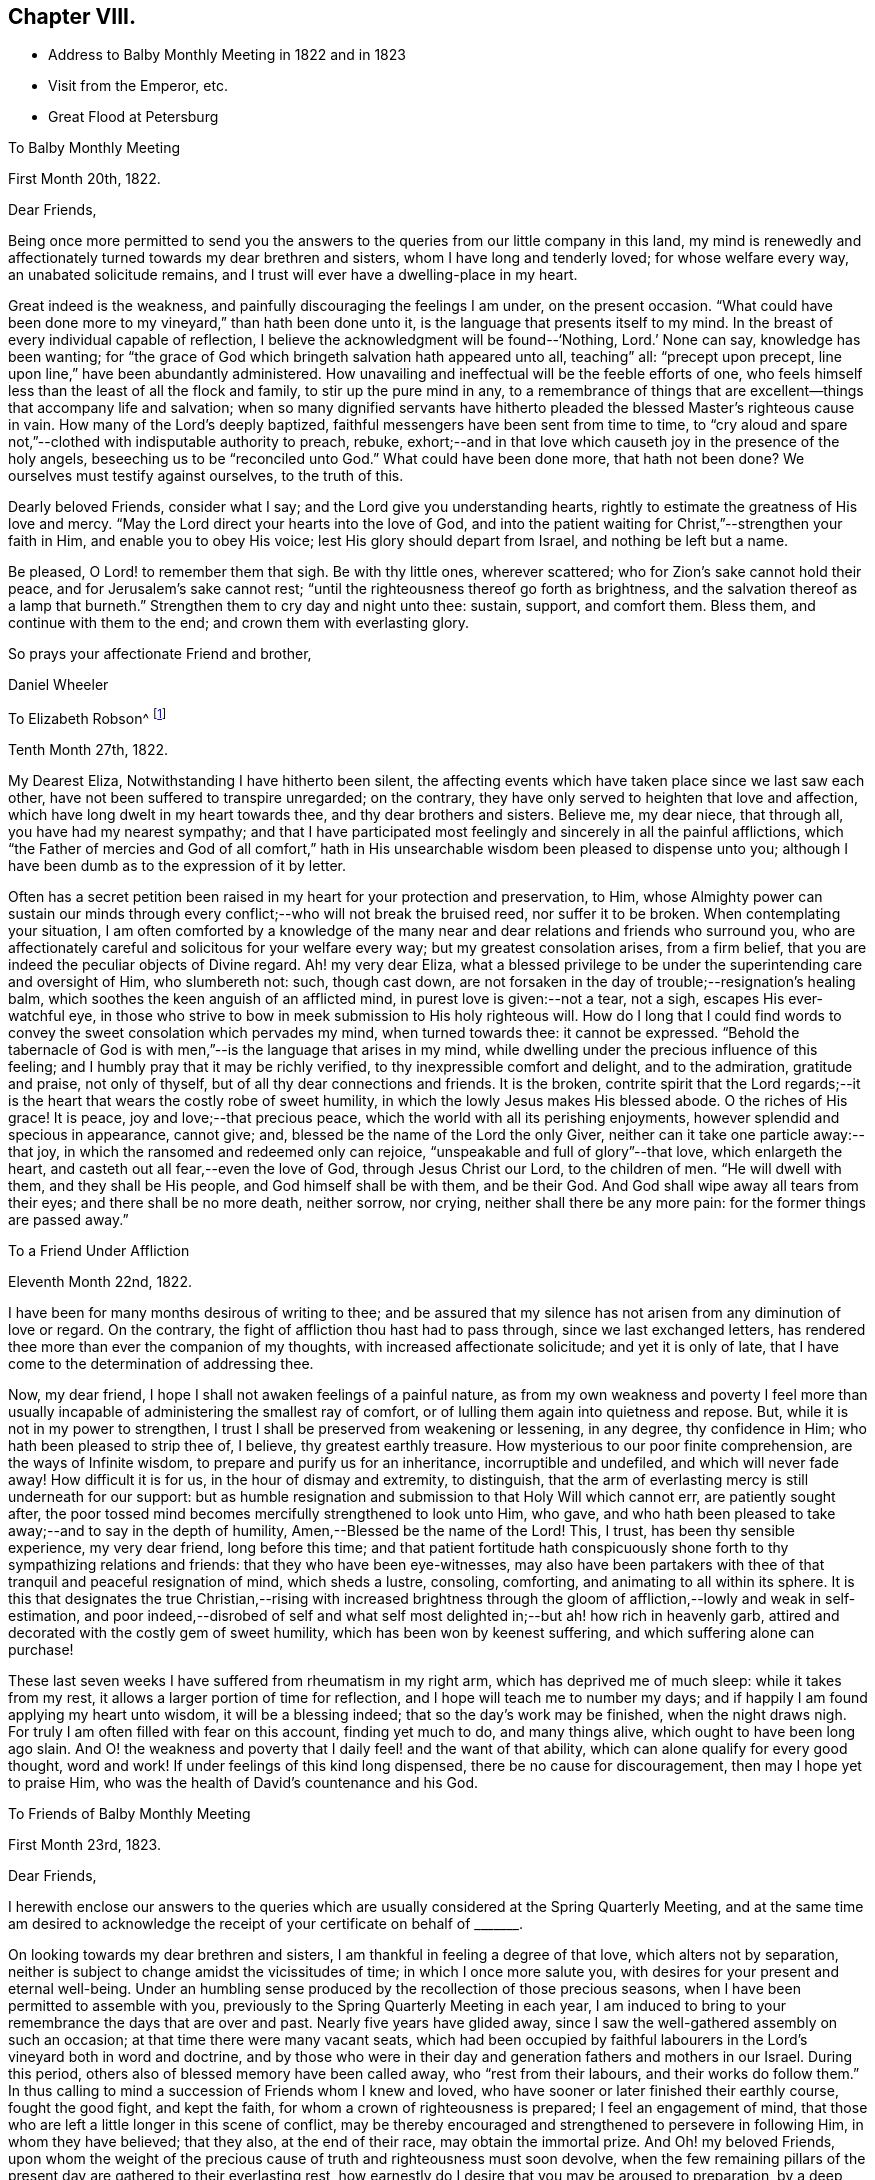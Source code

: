 == Chapter VIII.

[.chapter-synopsis]
* Address to Balby Monthly Meeting in 1822 and in 1823
* Visit from the Emperor, etc.
* Great Flood at Petersburg

[.embedded-content-document.letter]
--

[.letter-heading]
To Balby Monthly Meeting

[.signed-section-context-open]
First Month 20th, 1822.

[.salutation]
Dear Friends,

Being once more permitted to send you the answers to
the queries from our little company in this land,
my mind is renewedly and affectionately turned towards my dear brethren and sisters,
whom I have long and tenderly loved; for whose welfare every way,
an unabated solicitude remains, and I trust will ever have a dwelling-place in my heart.

Great indeed is the weakness, and painfully discouraging the feelings I am under,
on the present occasion.
"`What could have been done more to my vineyard,`" than hath been done unto it,
is the language that presents itself to my mind.
In the breast of every individual capable of reflection,
I believe the acknowledgment will be found--'`Nothing, Lord.`' None can say,
knowledge has been wanting;
for "`the grace of God which bringeth salvation hath appeared unto all, teaching`" all:
"`precept upon precept, line upon line,`" have been abundantly administered.
How unavailing and ineffectual will be the feeble efforts of one,
who feels himself less than the least of all the flock and family,
to stir up the pure mind in any,
to a remembrance of things that are excellent--things that accompany life and salvation;
when so many dignified servants have hitherto pleaded
the blessed Master`'s righteous cause in vain.
How many of the Lord`'s deeply baptized,
faithful messengers have been sent from time to time,
to "`cry aloud and spare not,`"--clothed with indisputable authority to preach, rebuke,
exhort;--and in that love which causeth joy in the presence of the holy angels,
beseeching us to be "`reconciled unto God.`"
What could have been done more,
that hath not been done? We ourselves must testify against ourselves,
to the truth of this.

Dearly beloved Friends, consider what I say; and the Lord give you understanding hearts,
rightly to estimate the greatness of His love and mercy.
"`May the Lord direct your hearts into the love of God,
and into the patient waiting for Christ,`"--strengthen your faith in Him,
and enable you to obey His voice; lest His glory should depart from Israel,
and nothing be left but a name.

Be pleased, O Lord! to remember them that sigh.
Be with thy little ones, wherever scattered; who for Zion`'s sake cannot hold their peace,
and for Jerusalem`'s sake cannot rest;
"`until the righteousness thereof go forth as brightness,
and the salvation thereof as a lamp that burneth.`"
Strengthen them to cry day and night unto thee: sustain, support, and comfort them.
Bless them, and continue with them to the end; and crown them with everlasting glory.

[.signed-section-closing]
So prays your affectionate Friend and brother,

[.signed-section-signature]
Daniel Wheeler

--

[.embedded-content-document.letter]
--

[.letter-heading]
To Elizabeth Robson^
footnote:[It may be worthy of remark, that Elizabeth Robson,
to whom the letter is addressed, expired the very day on which it was written.]

[.signed-section-context-open]
Tenth Month 27th, 1822.

My Dearest Eliza, Notwithstanding I have hitherto been silent,
the affecting events which have taken place since we last saw each other,
have not been suffered to transpire unregarded; on the contrary,
they have only served to heighten that love and affection,
which have long dwelt in my heart towards thee, and thy dear brothers and sisters.
Believe me, my dear niece, that through all, you have had my nearest sympathy;
and that I have participated most feelingly and sincerely in all the painful afflictions,
which "`the Father of mercies and God of all comfort,`" hath
in His unsearchable wisdom been pleased to dispense unto you;
although I have been dumb as to the expression of it by letter.

Often has a secret petition been raised in my heart for your protection and preservation,
to Him,
whose Almighty power can sustain our minds through
every conflict;--who will not break the bruised reed,
nor suffer it to be broken.
When contemplating your situation,
I am often comforted by a knowledge of the many near
and dear relations and friends who surround you,
who are affectionately careful and solicitous for your welfare every way;
but my greatest consolation arises, from a firm belief,
that you are indeed the peculiar objects of Divine regard.
Ah! my very dear Eliza,
what a blessed privilege to be under the superintending care and oversight of Him,
who slumbereth not: such, though cast down,
are not forsaken in the day of trouble;--resignation`'s healing balm,
which soothes the keen anguish of an afflicted mind,
in purest love is given:--not a tear, not a sigh, escapes His ever-watchful eye,
in those who strive to bow in meek submission to His holy righteous will.
How do I long that I could find words to convey
the sweet consolation which pervades my mind,
when turned towards thee: it cannot be expressed.
"`Behold the tabernacle of God is with men,`"--is the language that arises in my mind,
while dwelling under the precious influence of this feeling;
and I humbly pray that it may be richly verified,
to thy inexpressible comfort and delight, and to the admiration, gratitude and praise,
not only of thyself, but of all thy dear connections and friends.
It is the broken,
contrite spirit that the Lord regards;--it is the heart
that wears the costly robe of sweet humility,
in which the lowly Jesus makes His blessed abode.
O the riches of His grace! It is peace, joy and love;--that precious peace,
which the world with all its perishing enjoyments,
however splendid and specious in appearance, cannot give; and,
blessed be the name of the Lord the only Giver,
neither can it take one particle away:--that joy,
in which the ransomed and redeemed only can rejoice,
"`unspeakable and full of glory`"--that love,
which enlargeth the heart, and casteth out all fear,--even the love of God,
through Jesus Christ our Lord, to the children of men.
"`He will dwell with them, and they shall be His people,
and God himself shall be with them, and be their God.
And God shall wipe away all tears from their eyes; and there shall be no more death,
neither sorrow, nor crying, neither shall there be any more pain:
for the former things are passed away.`"

--

[.embedded-content-document.letter]
--

[.letter-heading]
To a Friend Under Affliction

[.signed-section-context-open]
Eleventh Month 22nd, 1822.

I have been for many months desirous of writing to thee;
and be assured that my silence has not arisen from any diminution of love or regard.
On the contrary, the fight of affliction thou hast had to pass through,
since we last exchanged letters,
has rendered thee more than ever the companion of my thoughts,
with increased affectionate solicitude; and yet it is only of late,
that I have come to the determination of addressing thee.

Now, my dear friend, I hope I shall not awaken feelings of a painful nature,
as from my own weakness and poverty I feel more than usually
incapable of administering the smallest ray of comfort,
or of lulling them again into quietness and repose.
But, while it is not in my power to strengthen,
I trust I shall be preserved from weakening or lessening, in any degree,
thy confidence in Him; who hath been pleased to strip thee of, I believe,
thy greatest earthly treasure.
How mysterious to our poor finite comprehension, are the ways of Infinite wisdom,
to prepare and purify us for an inheritance, incorruptible and undefiled,
and which will never fade away!
How difficult it is for us, in the hour of dismay and extremity, to distinguish,
that the arm of everlasting mercy is still underneath for our support:
but as humble resignation and submission to that Holy Will which cannot err,
are patiently sought after,
the poor tossed mind becomes mercifully strengthened to look unto Him, who gave,
and who hath been pleased to take away;--and to say in the depth of humility,
Amen,--Blessed be the name of the Lord!
This, I trust, has been thy sensible experience, my very dear friend,
long before this time;
and that patient fortitude hath conspicuously shone
forth to thy sympathizing relations and friends:
that they who have been eye-witnesses,
may also have been partakers with thee of that tranquil and peaceful resignation of mind,
which sheds a lustre, consoling, comforting, and animating to all within its sphere.
It is this that designates the true Christian,--rising with increased brightness
through the gloom of affliction,--lowly and weak in self-estimation,
and poor indeed,--disrobed of self and what self most
delighted in;--but ah! how rich in heavenly garb,
attired and decorated with the costly gem of sweet humility,
which has been won by keenest suffering, and which suffering alone can purchase!

These last seven weeks I have suffered from rheumatism in my right arm,
which has deprived me of much sleep: while it takes from my rest,
it allows a larger portion of time for reflection,
and I hope will teach me to number my days;
and if happily I am found applying my heart unto wisdom, it will be a blessing indeed;
that so the day`'s work may be finished, when the night draws nigh.
For truly I am often filled with fear on this account, finding yet much to do,
and many things alive, which ought to have been long ago slain.
And O! the weakness and poverty that I daily feel! and the want of that ability,
which can alone qualify for every good thought, word and work!
If under feelings of this kind long dispensed, there be no cause for discouragement,
then may I hope yet to praise Him, who was the health of David`'s countenance and his God.

--

[.embedded-content-document.letter]
--

[.letter-heading]
To Friends of Balby Monthly Meeting

[.signed-section-context-open]
First Month 23rd, 1823.

[.salutation]
Dear Friends,

I herewith enclose our answers to the queries which are
usually considered at the Spring Quarterly Meeting,
and at the same time am desired to acknowledge the
receipt of your certificate on behalf of +++_______+++.

On looking towards my dear brethren and sisters,
I am thankful in feeling a degree of that love, which alters not by separation,
neither is subject to change amidst the vicissitudes of time;
in which I once more salute you, with desires for your present and eternal well-being.
Under an humbling sense produced by the recollection of those precious seasons,
when I have been permitted to assemble with you,
previously to the Spring Quarterly Meeting in each year,
I am induced to bring to your remembrance the days that are over and past.
Nearly five years have glided away,
since I saw the well-gathered assembly on such an occasion;
at that time there were many vacant seats,
which had been occupied by faithful labourers in
the Lord`'s vineyard both in word and doctrine,
and by those who were in their day and generation fathers and mothers in our Israel.
During this period, others also of blessed memory have been called away,
who "`rest from their labours, and their works do follow them.`"
In thus calling to mind a succession of Friends whom I knew and loved,
who have sooner or later finished their earthly course, fought the good fight,
and kept the faith, for whom a crown of righteousness is prepared;
I feel an engagement of mind,
that those who are left a little longer in this scene of conflict,
may be thereby encouraged and strengthened to persevere in following Him,
in whom they have believed; that they also, at the end of their race,
may obtain the immortal prize.
And Oh! my beloved Friends,
upon whom the weight of the precious cause of truth and righteousness must soon devolve,
when the few remaining pillars of the present day are gathered to their everlasting rest,
how earnestly do I desire that you may be aroused to preparation,
by a deep sense of the important station that awaits you.
Let me entreat you seriously to consider, how far the time and talents,
so richly and so mercifully bestowed,
are employed and devoted to the service of the Most High God;
and whether the many vacant places would have remained unfilled up to the present day,
if obedience had kept up with knowledge, which has been from time to time vouchsafed.
To the just witness in every heart I appeal, and in tender love I refer you.

And dear brethren and sisters, I wish to press it not only upon heads of families,
but upon all who are capable of reflection, to lay these things to heart;
for it is a glorious cause in which all are or ought to be concerned,
inasmuch as all are called to glory and virtue.
Let these things sink deep in your minds,--let
them have a place equal to their vast importance.
How great is the responsibility, how awful the consideration,
that by the influence of your example in faithfulness and upright walking,
and by your religious care and oversight,
the precious young people may be induced to choose the "`Lord for their portion,
and the God of Jacob for the lot of their inheritance.`"
Of ourselves we can do nothing;--but dear Friends,
help is laid upon one that is mighty to save and to deliver:--
unto Him all power in heaven and on earth is given;
even our Lord and Saviour Jesus Christ,--the blessed medium of access to God!
He hath graciously declared,--"`Him that cometh unto me, I will in no wise cast out.`"
All things are possible with Him: counsel is His,
and sound wisdom:--He is understanding:--He is strength.
What then remains, but for us, in humble prostration of soul,
to draw nigh unto Him? By yielding simple obedience to His Divine requisitions,
this work of eternal consequence begins.
It is not limited to a chosen few; it is extended unto all:--"`What I say unto you,
I say unto all, Watch.`"
The watch, with constancy maintained, will lead to prayer.
Praying always with all prayer and supplication in the Spirit, and watching thereunto,
will lead the soul to God; to whom all power belongs.
"`Blessed will be those servants who are found so doing.`"
Great will be their peace while here; glorious their reward hereafter.
They will be numbered with those, that shall shine as the brightness of the firmament,
and amongst them, who,
turning "`many to righteousness,`" shall shine as the stars for ever and ever.

[.signed-section-closing]
I am your affectionate friend and brother,

[.signed-section-signature]
Daniel Wheeler

--

[.embedded-content-document.letter]
--

[.letter-heading]
To Richard Cockin, Doncaster

[.signed-section-context-open]
Eighth Month 6th, 1823.

Day after day passes away,
leaving accumulated cause to regret how much I am indebted to thee,
my dear and long loved friend;
without being able to give thee an assurance of my unabated love,
or to acknowledge the receipt of many affectionate tokens of remembrance,
which have from time to time been conveyed in thy acceptable and welcome letters;
all of which, though unreplied to,
have been regularly received with gratitude and renewed feeling of affection.
I have long meditated writing to thee, but have always been prevented; now, however,
I have once more taken up the pen, and must endeavour, in some degree,
to account for such apparent neglect.

Laying aside all other causes, which time and paper will not permit my bringing forward,
I must inform thee that sickness has hung about
our dwelling since the middle of last winter.
The severity of the weather laid us all by for a time; but as spring opened,
all the invalids came about again, with the exception of my dear wife and my Joshua,
who lingered on until the fine weather fairly opened, and seemed likely to recover;
but great heat coming suddenly upon us,
their already weakened frames could not support it.
Every means was tried which a skilful physician could devise,
without any material benefit being visible:
returning to England seemed the only alternative he could point out.
I believe nothing could have induced my wife to leave us,
but the hope of the change being beneficial to her son; however,
she at length came to the resolution to make the attempt,
and accompanied by my daughters, they sailed for London, on the 18th of last month.
I was three days on board the ship with them, previously to their sailing,
but was obliged to return home the evening before they got to sea:
although this was a disappointment, I was very glad I had been with them,
as the first night they slept on board,
there was the most dreadful storm of thunder and lightning I ever witnessed.
I felt thankful I was with them, for I think they would have been quite terrified,
if they had not had somebody to cheer them a little.
I hope by this time they are in sight of the '`white cliffs,`'
and I shall rejoice to hear of their safe arrival.

I am grieved to find the character of our Emperor does
not stand so high with many in England as it did;
and fully believe he has been prompted by evil-disposed
persons to do things that he does not approve of,
and would not have done, but at their instigation.
We know of no difference here,
in respect to the government of the internal affairs of this country.
I think his judgment has been biased by some of the other crowned heads,
with whom he has of late associated: at the same time there is reason to believe,
he has seen through some of their devices.
I only wonder how he bears up, amidst the many difficulties that surround him;
and the constant exercise of moderation, patience, and forbearance,
he is in the daily practice of, is to me extraordinary.
The manner in which he is imposed upon by many who enjoy his confidence,
would scarcely be believed in its full extent.
With my work, and as regards myself, I find no lack of assistance,
when any thing that requires his aid is brought to his knowledge.
I have frequently seen him passing on the road, since he returned from Verona.
A few weeks ago, I was looking at some oats pretty soon in the morning,
in the neighbourhood of a pavilion to which he
was going with the Dowager Empress to breakfast;
and they passed close by me in a low carriage with a pair of horses.
He looked very well; and I observed he pointed me out to his mother.
I am at present much occupied in the neighbourhood where he mostly resides in summer,
about seventeen miles from Petersburg; and ten days ago,
whilst laying out some ground in a wood, which is preparing for cultivation,
a carriage stopped near the part where I was.
My William was near, and called to me that it was the Emperor.
On seeing him alight and spring over the ditch towards the place, I went to meet him.
He gave me his hand, and immediately entered into conversation with his usual freedom.
One of his Generals followed him; but it appeared to make no difference in his manner.
He remained for some time, made many inquiries about my family;
and having no doubt remarked our hay crops,
he said,--'`You will have more hay than all the people in the
neighbourhood.`' I mentioned the indisposition of my family,
and that my wife was gone to England: he seemed a little surprised,
and directly asked if she would return.
I said she intended it.
He appeared greatly interested in my report of the abundant crops upon the ground.
Last year there was quite a dearth of fodder in this neighbourhood;
a large number of cattle were lost for want of food.
After explaining to him what were my plans relative to
the parcel of land on which we were standing,
he shook me by the hand, and said,
'`I will let you do what you like.`' I understand that the next day he
made some inquiry as to the cause of the sickness among us,
and having learnt that it was occasioned by the coldness of the house in which we live,
he gave orders that it should be altered immediately.
On the third day after the interview, an architect arrived, to ascertain what was wanted;
and we are now well stocked with bricklayers, carpenters, and the like.

I believe I have long been partaker of the tender sympathy of my friends in England;
but I think I never knew a time when I stood more in need of it, than the present.
Exclusive of domestic enjoyments, I have long ceased to have any delights,
the loss of which would give me an hour`'s pain or thought:
in the bosom of my family was to be found all
that could afford me gratification or comfort.
With them about me, I had everything I could wish for or desire,
in this state of mutability.
The compact is, however, unexpectedly and suddenly dissolved,
and one-half diminished as in a moment.
I have, however, one consolation, which is, that they will not feel it as I do: they,
if permitted to reach their native land in safety,--strengthened, I humbly hope,
through heavenly goodness and mercy, by the sea air,
and their health in some degree restored,
will be cheered and comforted by the countenances of many dear relations and friends.

I confess my prospects here wear a very different aspect;
but I trust I have in some degree learned in all states to be content.
There is, my dear friend, and without any inclination to boast,--I believe I may say,
I know there is,--a soul-solacing presence to be felt in a retired and lonely mansion,
as well as in a place where large assemblies crowd; which,
unbounded and unlimited by time and space, extends to every clime, to every place,
to every heart:--and O! saith my soul in humble prayer,
may it be felt by us all!--that all our hearts may be so cleansed,
so prepared and purified from every defilement,
as to be in constant readiness to receive the heavenly guest.
That the whole human race may be brought to the same blessed experience,
is the earnest desire of thy tribulated friend at this moment of time;
that all may have life, that all may be washed, that all may be sanctified,
that all may be "`justified, in the name of the Lord Jesus,
and by the Spirit of our God.`"

I must now come to a conclusion, after saying,
that although my dwelling is in low places,
I am frequently favoured to feel humble resignation of mind; at the same time believing,
that the hand of the Lord is in the present dispensation,
I can freely commit my all to His divine disposal,
who I am persuaded will not break the bruised reed.

To thy dear wife and family I beg to be remembered in love unfeigned,
and assuring thee that thou art included in the same.
I remain thy affectionate friend,

[.signed-section-signature]
Daniel Wheeler

--

[.embedded-content-document.letter]
--

[.letter-heading]
To Sarah Smith, Sheffield

[.signed-section-context-open]
Second Month 16th, 1824.

Thy last letter came duly to hand, and was welcome indeed: my beloved invalids,
it is true, had furnished me with repeated accounts of their improving health;
yet to receive a confirmation from an affectionate eye-witness of the same,
demands every acknowledgment of which I am capable,
for thy kindness in thus adding to our comfort and consolation.
Thou hast no doubt heard before this time,
that a variety of circumstances combine to prevent my projected visit to England,
which I most sincerely regret: although it must have been short,
and professedly to accompany my dear family back to this country,
as I could but have had a short space of time to perform it in,
and of course should have seen but few of the faces of my Friends,
and comparatively for a moment only; yet this would have been very precious to me.
Our present solitary situation may be better imagined than described;
I need not advert to it, except to acknowledge with gratitude and thankfulness,
the preservation and support we have witnessed.
I hope most sincerely, that the journey of my dear wife and children to England,
will be productive of much future comfort;
not only through the restoration of the health of the invalids,
but by causing a renewal of affectionate regard and intercourse with our friends; which,
I trust, will be strengthened and increased, by a more frequent interchange of letters,
which will have a tendency to keep alive feelings of love and sympathy for each other.
I remember very well, it was the advice of our dearly beloved friend, Stephen Grellet,
when in this country,
that we should make a great point of keeping up
a correspondence with our Friends in England.

I am quite aware, my dear friend, that thou must sensibly feel the loss,
when thy beloved niece is removed from under thy roof; but thou needest not fear,
thou wilt be cared for: thou hast cared for many; her place will be filled, I believe,
to thy comfort and admiration.
I sometimes think that heavenly goodness and
loving-kindness are plainly evinced in these things,
and all in love and mercy to us poor creatures,
gradually and progressively to separate us, and more perfectly to wean us,
from every sensible delight,
even from things which may at one time have been graciously dispensed,
and whereon our affections may have been properly and lawfully fixed.
In infinite wisdom they are withdrawn, for our farther refinement and purification,
that our minds may become unfettered and loosened more
and more from the things of time and sense;
that nothing may hinder or stand in the way of
the complete removal of all that can be shaken,
that those things only which cannot be shaken may remain,
which are founded on the immutable Rock;
and that the great and good God may be all in all.
So that we may not only have our lamps trimmed and lights burning, but,
like the wise virgins,
we may be ready and looking for the coming of the heavenly Bridegroom;
at the same time prepared to wait, should the time be prolonged,
having a supply of "`oil in our vessels with our lamps.`"

--

[.offset]
+++[+++In the following letter he speaks of the safe return of his wife and party from England.]

[.embedded-content-document.letter]
--

[.letter-heading]
To John Hipsley, Hull

[.signed-section-context-open]
Fifth Month 31st, 1824.

I have now the pleasure of informing thee,
that we were much surprised by the arrival of the Fanny, after a passage of sixteen days,
as we had had a succession of easterly gales.
She was quite unlooked for on our part.
A little before bedtime, on Fourth day, we were roused by the sound of wheels;
but had not the most distant idea who our guests could be.
There were only a few moments to think about it,
before the whole party were in the house;
and our surprise and joy may be more readily conceived than described.

As I have once more got them safe at home,
I may now tell thee somewhat of the trial of faith, patience, and feeling,
under a lengthened-out sickness, which I have had to pass through for several months.
It is near four months ago that I became seriously ill,
and at one time there seemed little probability of my struggling through,
until my wife could reach her home;
but as I could not bear the thought of making her uneasy whilst in England,
and without a possibility of getting to me or affording any relief,
I took great pains to keep it from her, either in letters from us,
or from any other person that I knew was writing.
At times, when at the worst, I blamed myself for having withheld the information,
as it seemed almost presumptuous to suppose I should recover; but at seasons I had hope:
and I trust I can in some degree adopt the language of the Psalmist,
and say,--"`The Lord is my strength and my shield; my heart trusted in Him,
and I am helped:`" and great cause I have to ascribe all to his goodness and mercy,
and to put my trust and confidence in Him.

I had intended visiting England this spring, attending the Yearly Meeting,
and bringing home my family in the summer; but the Lord prevented me, and not man,
as I had every permission that man could give me.
This reconciles all, and raises consolation in my mind,
and a hope that I am still an object of his divine compassion,
although under a humiliating sense of my unworthiness.

--

[.embedded-content-document.letter]
--

[.letter-heading]
To David Mallinson, Sheffield

[.signed-section-context-open]
Tenth Month 25th, 1824, O. S.

According to expectation our dear friend Thomas Shillitoe arrived about seven weeks ago,
and seems very comfortable amongst us.
All who have seen him are much pleased with him;
and his having brought no books with him has prevented much trouble,
and removed all suspicion far away.
He is remarkably furnished with a sense of things in this place,
and acts with the greatest prudence and caution.
The more we know him, the more we love him;
his conduct and conversation are altogether consistent with his profession,
without which he would make little impression on the minds of the people,
whose views and expectations are altogether outward;
and they take more notice of external appearances perhaps,
than the people in England or in other nations further
advanced in civilization and religious sensibility.

--

[.offset]
+++[+++The awful visitation upon the City of Petersburg,
by the great inundation in the Eleventh Month, 1824, is thus described:--]

[.embedded-content-document.letter]
--

[.letter-heading]
To John Hipsley, Hull

[.signed-section-context-open]
Eleventh Month 11th, 1824, O. S.

As it is probable that accounts of an alarming nature,
relative to the situation of this neighbourhood will shortly reach England,
and knowing from experience the lively interest which
thyself and family at all times take in our welfare,
I thought I would prevent your being disturbed with unnecessary fears,
occasioned by imperfect statements, as to our personal safety.

On the 7th inst.,
the inhabitants of Petersburg experienced the most awful visitation
that has ever occurred within the memory of the oldest person living,
by a deluge, which threatened for several hours the destruction of the city and suburbs.
A dreadful tempest came on during the night of the 6th from the south-west,
and continued to rage with unabated fury nearly the whole of the next day.
Two days previously,
an unusual roaring of the sea had been noticed about the head of the Gulf of Finland,
and at Cronstadt.
On the morning of the 7th, the sea began to rise,
and shortly afterwards to push its waves into the heart of the city.
The people at first supposed it would only be
one of the floods which have frequently occurred,
and manifested no particular alarm; but before noon,
they became convinced of the necessity of flying for their lives.
The road we live on exhibited a scene of terror and dismay not easy to describe:
every one anxious to save himself and his cattle.
As our situation is somewhat higher than the city itself,
we had many applications for food for the cattle and shelter,
which of course we were glad to comply with.
Our neighbourhood was protected from sharing in the
general calamity by the bank of the Ligofsky canal,
which is raised above the regular surface of the country;
but from the upper part of the house we could see over this bank,
which discovered to us the city, standing as it were in the open sea.

The water continued to rise until three, p.m., when the wind shifted to the north-west,
and although its violence continued, it prevented the water from rising any higher.
At that time the water was twelve feet deep in the main street on Vasily`'s Island.
Buildings consisting of only one story were of course filled;
and the frightened occupants obliged to take refuge upon their roofs.
In the afternoon, we made some attempt to go towards the city;
but found it unsafe to try much further than the bank of the canal just mentioned.
The land under our care, between this and the city, was nearly all under water,
so that we could hear nothing that night of the distress which prevailed there.

By the morning of the 8th, the water had subsided so much,
that it could only be seen about the low places;
in the afternoon I went off intending to see how our friend Sarah Kilham had fared,
but after passing the barrier, I was compelled to return,
as all the bridges were carried away by the force of the water.
The 9th (a First day) arrived,
and brought only our dear friend Thomas Shillitoe to meeting; who,
although he knew enough of the general suffering to prevent his
speaking for a short interval on first coming into the room,
yet knew almost nothing in comparison of what has since been unfolded.
The part where dear Thomas lives, stands pretty high,
but in those streets the water stood only eighteen inches below the lamps.
For three hours, a general silence prevailed in the city;
and from Thomas Shillitoe`'s windows, which command a view of four streets,
nothing was to be seen but one poor struggling horse,
and the police rowing about in boats to see where any assistance could be rendered.

Our land before hinted at, is covered over with timber, boats, dead horses, cows,
barrels of fish, crosses from the grave yards, parts of coffins, and other articles,
and I regret to add, with many human bodies, drowned by this disastrous flood;
one is a female with a child under each arm, which she was endeavouring to save.

It is now Third day night: I have been both today and yesterday in the city,
and have heard such accounts of accumulated suffering, as are impossible to be set forth.
I fear the number of lives lost will amount to ten thousand,
and the loss of cattle and property is estimated at 20,000,000 roubles,
(£800,000 sterling.) Whole squadrons of cavalry horses were drowned in their stables,
and many saved by being led up stairs.
One Englishman, a horse dealer, has lost all his horses.

When the water began to rise above its usual height in floods,
the Emperor went in person, and ordered the sentinels away from the different posts.
When the palace became surrounded by water many feet deep,
he appeared with the Empress on the balconies, encouraging the people to exertion,
and offering rewards to those who would endeavour to save life,
wherever he saw any particular danger: by this, many were saved,
who would otherwise have been inevitably lost.
A subscription has been begun today for the benefit of the sufferers,
to which the Emperor has given 1,000,000 roubles (,£40,000
sterling;) and he has ordered the military governor to take
care that the poor people are furnished with food.
Yesterday, it was difficult to procure bread,
as the bakers`' ovens were mostly deluged by the water; today, there is a supply.
All the sugars at the Custom-house are melted,
and all goods that will damage with water are spoiled.
The shops in many places were full up to the ceilings:
oats which have been under water in the stores,
are selling at two and three roubles (from 20 to
30 pence) the chetvert of five English bushels.
The inhabitants and houses of three villages near the Gulph, are with their cattle,
said to be entirely swept away.
The Emperor has been today to several places, where the greatest suffering has occurred,
to devise relief for the people.

However affecting this visitation may appear, I cannot but view it with a hope,
that it may yet prove a blessing in disguise, to those that remain:
and I very much desire that it may have its proper and lasting effect upon all our minds;
that so all may repent, and turn unto Him, with whom is mercy and plenteous redemption;
lest a worse and more terrible warning should follow.
There is, I think,
reason to fear that another woe will succeed that which has now passed over,
I mean the occurrence of pestilential disorders,
which the dampness of the houses may bring on; particularly,
if intense frost should succeed, before they are in some degree dry and aired:
last night it froze hard; at present there is less frost,
but with the appearance of more snow.

Our friend Sarah Kilham, is likely to suffer less than we feared,
although her furniture was floating in her parlour.
Her day scholars were in the house when the water rose,
so that she was obliged to lodge them as she could.

We scarcely know what to conclude about our friends at sea,
as so much depends upon the situation of the different ships:
we hear that some have been wrecked, and others have returned to Cronstadt.
This island has been entirely under water.

In the midst of the general distress,
we have been permitted to partake of peace and quietness,
of which we seem altogether unworthy.
I sometimes fear we are not making an adequate return
for the numerous comforts and blessings we enjoy;
and were it not to acknowledge with gratitude the
loving-kindness and mercy which surrounded us,
I should willingly omit saying any thing about ourselves:
all belonging to us seem to shrink into nothingness,
when we behold the surrounding scene of woe and misery.

--
